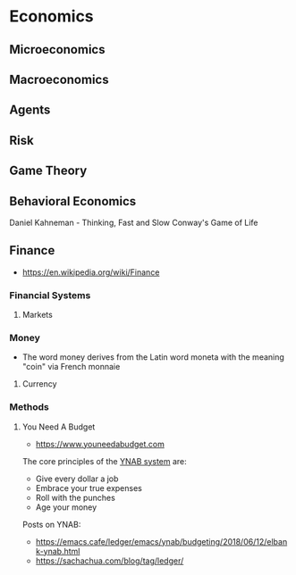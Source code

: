 * Economics
:PROPERTIES:
:ID: fba82c1e-94d9-45ce-84d6-144268803965
:END:
** Microeconomics
:PROPERTIES:
:ID:       2b057bae-745e-43e2-ac2a-ab3d48a5294a
:END:

** Macroeconomics
:PROPERTIES:
:ID:       7aaa5608-2e25-49e4-8634-7ad266827760
:END:
** Agents
:PROPERTIES:
:ID:       aa38cd76-e6b6-43ab-80ad-85dc60635da6
:END:
** Risk
:PROPERTIES:
:ID:       c15c4136-3854-47c5-adae-a435324bc7d7
:END:
** Game Theory
:PROPERTIES:
:ID:       75d88f2e-01c6-44ff-949e-8a346d83b0f5
:END:

** Behavioral Economics
:PROPERTIES:
:ID: ef331026-8c91-4eeb-91fb-32b9d74164f7
:END:
Daniel Kahneman - Thinking, Fast and Slow
Conway's Game of Life
** Finance
:PROPERTIES:
:ID: e6cf4dca-f6ce-45e0-9504-1c3ad2b238da
:END:
- https://en.wikipedia.org/wiki/Finance
*** Financial Systems
:PROPERTIES:
:ID:       74dbba76-9691-4c25-89bd-95f2bb35e54a
:END:
**** Markets
:PROPERTIES:
:ID:       16e964d2-b520-40f4-9924-e611076b4c3b
:END:
*** Money
:PROPERTIES:
:ID:       aba5e852-11a7-4375-abbf-077a8ecbf518
:END:
- The word money derives from the Latin word moneta with the meaning
  "coin" via French monnaie
**** Currency
:PROPERTIES:
:ID:       73a8345c-6e30-48ba-918e-8851e8890454
:END:
*** Methods
:PROPERTIES:
:ID:       e372386f-de12-4162-ad4e-bf0ade0f684f
:END:
**** You Need A Budget
:PROPERTIES:
:ID: b762bc91-9ff8-4a90-b7af-dbb8b1a7d2ad
:AKA: YNAB
:END:
- https://www.youneedabudget.com
The core principles of the [[https://www.youneedabudget.com/the-four-rules/][YNAB system]] are:
- Give every dollar a job
- Embrace your true expenses
- Roll with the punches
- Age your money

Posts on YNAB:
- https://emacs.cafe/ledger/emacs/ynab/budgeting/2018/06/12/elbank-ynab.html
- https://sachachua.com/blog/tag/ledger/
